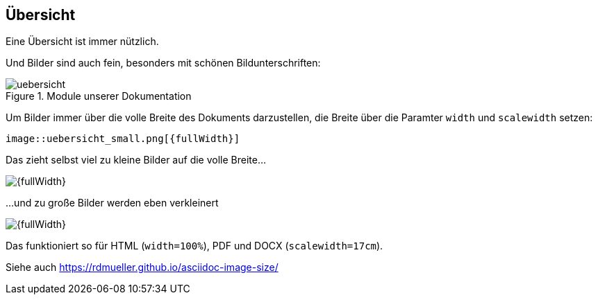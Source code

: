 ifndef::imagesDir[:imagesDir: ../images]

== Übersicht

Eine Übersicht ist immer nützlich.

Und Bilder sind auch fein, besonders mit schönen Bildunterschriften:

.Module unserer Dokumentation
image::uebersicht.png[]

Um Bilder immer über die volle Breite des Dokuments darzustellen, die Breite über die Paramter `width` und `scalewidth` setzen:

    image::uebersicht_small.png[{fullWidth}]

Das zieht selbst viel zu kleine Bilder auf die volle Breite...

image::uebersicht_small.png[{fullWidth}]

...und zu große Bilder werden eben verkleinert

image::uebersicht_large.png[{fullWidth}]

Das funktioniert so für HTML (`width=100%`), PDF und DOCX (`scalewidth=17cm`).

Siehe auch https://rdmueller.github.io/asciidoc-image-size/ 